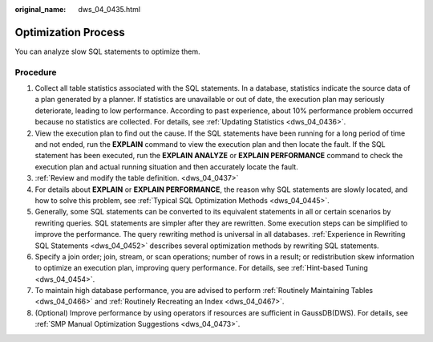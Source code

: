 :original_name: dws_04_0435.html

.. _dws_04_0435:

Optimization Process
====================

You can analyze slow SQL statements to optimize them.

Procedure
---------

#. Collect all table statistics associated with the SQL statements. In a database, statistics indicate the source data of a plan generated by a planner. If statistics are unavailable or out of date, the execution plan may seriously deteriorate, leading to low performance. According to past experience, about 10% performance problem occurred because no statistics are collected. For details, see :ref:`Updating Statistics <dws_04_0436>`.
#. View the execution plan to find out the cause. If the SQL statements have been running for a long period of time and not ended, run the **EXPLAIN** command to view the execution plan and then locate the fault. If the SQL statement has been executed, run the **EXPLAIN ANALYZE** or **EXPLAIN PERFORMANCE** command to check the execution plan and actual running situation and then accurately locate the fault.
#. :ref:`Review and modify the table definition. <dws_04_0437>`
#. For details about **EXPLAIN** or **EXPLAIN PERFORMANCE**, the reason why SQL statements are slowly located, and how to solve this problem, see :ref:`Typical SQL Optimization Methods <dws_04_0445>`.
#. Generally, some SQL statements can be converted to its equivalent statements in all or certain scenarios by rewriting queries. SQL statements are simpler after they are rewritten. Some execution steps can be simplified to improve the performance. The query rewriting method is universal in all databases. :ref:`Experience in Rewriting SQL Statements <dws_04_0452>` describes several optimization methods by rewriting SQL statements.
#. Specify a join order; join, stream, or scan operations; number of rows in a result; or redistribution skew information to optimize an execution plan, improving query performance. For details, see :ref:`Hint-based Tuning <dws_04_0454>`.
#. To maintain high database performance, you are advised to perform :ref:`Routinely Maintaining Tables <dws_04_0466>` and :ref:`Routinely Recreating an Index <dws_04_0467>`.
#. (Optional) Improve performance by using operators if resources are sufficient in GaussDB(DWS). For details, see :ref:`SMP Manual Optimization Suggestions <dws_04_0473>`.
